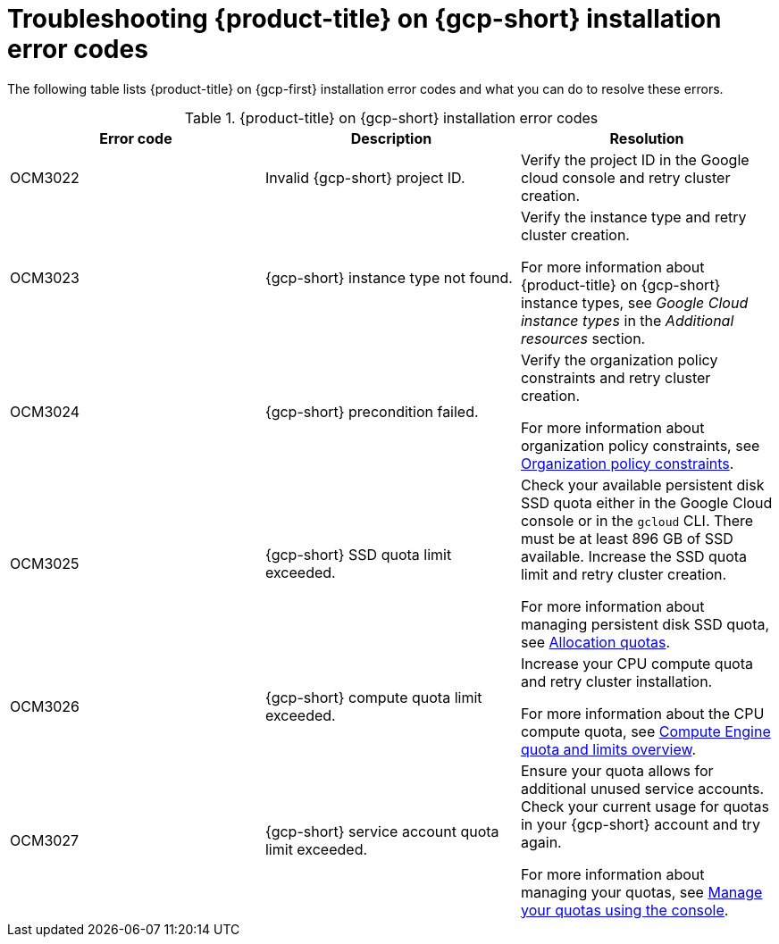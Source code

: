 // Module included in the following assemblies:
//
// * support/troubleshooting/troubleshooting-osd-gcp-cluster-deployment.adoc

:_mod-docs-content-type: CONCEPT
[id="osd-on-gcp-troubleshoot-cluster-install_{context}"]
= Troubleshooting {product-title} on {gcp-short} installation error codes

The following table lists {product-title} on {gcp-first} installation error codes and what you can do to resolve these errors.

.{product-title} on {gcp-short} installation error codes
[options="header",cols="3"]
|===
| Error code | Description | Resolution

| OCM3022
| Invalid {gcp-short} project ID.
| Verify the project ID in the Google cloud console and retry cluster creation.

| OCM3023
| {gcp-short} instance type not found.
| Verify the instance type and retry cluster creation.

For more information about {product-title} on {gcp-short} instance types, see _Google Cloud instance types_ in the _Additional resources_ section.

| OCM3024
| {gcp-short} precondition failed.
| Verify the organization policy constraints and retry cluster creation.

For more information about organization policy constraints, see link:https://cloud.google.com/resource-manager/docs/organization-policy/org-policy-constraints[Organization policy constraints].

| OCM3025
| {gcp-short} SSD quota limit exceeded.
| Check your available persistent disk SSD quota either in the Google Cloud console or in the `gcloud` CLI. There must be at least 896 GB of SSD available. Increase the SSD quota limit and retry cluster creation.

For more information about managing persistent disk SSD quota, see link:https://cloud.google.com/compute/resource-usage[Allocation quotas].

| OCM3026
| {gcp-short} compute quota limit exceeded.
| Increase your CPU compute quota and retry cluster installation.

For more information about the CPU compute quota, see link:https://cloud.google.com/compute/quotas-limits[Compute Engine quota and limits overview].

| OCM3027
| {gcp-short} service account quota limit exceeded.
| Ensure your quota allows for additional unused service accounts. Check your current usage for quotas in your {gcp-short} account and try again.

For more information about managing your quotas, see link:https://cloud.google.com/docs/quotas/view-manage#managing_your_quota_console[Manage your quotas using the console].

|===